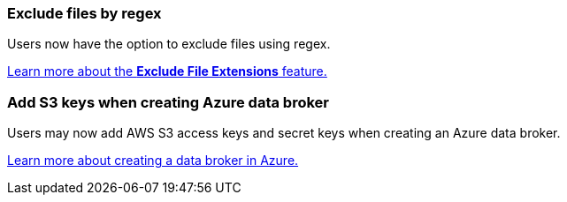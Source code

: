 === Exclude files by regex

Users now have the option to exclude files using regex.

https://docs.netapp.com/us-en/bluexp-copy-sync/task-creating-relationships.html#create-other-types-of-sync-relationships[Learn more about the *Exclude File Extensions* feature.]

=== Add S3 keys when creating Azure data broker

Users may now add AWS S3 access keys and secret keys when creating an Azure data broker. 

https://docs.netapp.com/us-en/bluexp-copy-sync/task-installing-azure.html#creating-the-data-broker[Learn more about creating a data broker in Azure.]